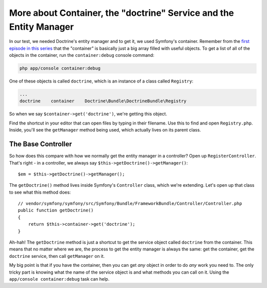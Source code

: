 More about Container, the "doctrine" Service and the Entity Manager
===================================================================

In our test, we needed Doctrine's entity manager and to get it, we used
Symfony's container. Remember from the `first episode in this series`_
that the "container" is basically just a big array filled with useful objects.
To get a list of all of the objects in the container, run the ``container:debug``
console command:

.. code-block:: bash

    php app/console container:debug

One of these objects is called ``doctrine``, which is an instance of a class
called ``Registry``:

.. code-block:: text

    ...
    doctrine    container    Doctrine\Bundle\DoctrineBundle\Registry

So when we say ``$container->get('doctrine')``, we're getting this object.

Find the shortcut in your editor that can open files by typing in their
filename. Use this to find and open ``Registry.php``. Inside, you'll see
the ``getManager`` method being used, which actually lives on its parent
class. 

The Base Controller
-------------------

So how does this compare with how we normally get the entity manager in a
controller? Open up ``RegisterController``. That's right - in a controller,
we always say ``$this->getDoctrine()->getManager()``::

    $em = $this->getDoctrine()->getManager();

The ``getDoctrine()`` method lives inside Symfony's ``Controller`` class,
which we're extending. Let's open up that class to see what this method does::

    // vendor/symfony/symfony/src/Symfony/Bundle/FrameworkBundle/Controller/Controller.php
    public function getDoctrine()
    {
        return $this->container->get('doctrine');
    }

Ah-hah! The ``getDoctrine`` method is just a shortcut to get the service
object called ``doctrine`` from the container. This means that no matter
where we are, the process to get the entity manager is always the same: get
the container, get the ``doctrine`` service, then call ``getManager`` on it.

My big point is that if you have the container, then you can get *any* object
in order to do *any* work you need to. The only tricky part is knowing what
the name of the service object is and what methods you can call on it. Using
the ``app/console container:debug`` task can help.

.. _`first episode in this series`: http://knpuniversity.com/screencast/symfony2-ep1/controller#symfony-ep1-what-is-a-service
